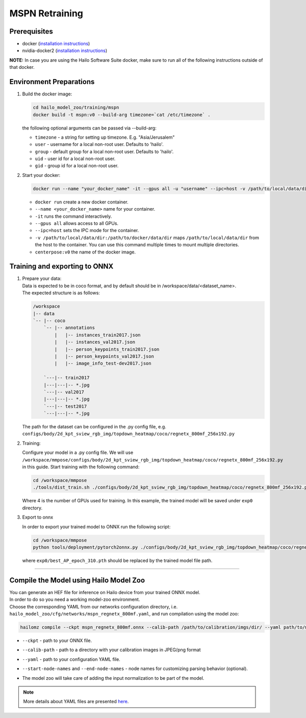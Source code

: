 ===============
MSPN Retraining
===============

Prerequisites
-------------


* docker (\ `installation instructions <https://docs.docker.com/engine/install/ubuntu/>`_\ )
* nvidia-docker2 (\ `installation instructions <https://docs.nvidia.com/datacenter/cloud-native/container-toolkit/install-guide.html>`_\ )

**NOTE:**\  In case you are using the Hailo Software Suite docker, make sure to run all of the following instructions outside of that docker.


Environment Preparations
------------------------

#. Build the docker image:

   .. code-block::


      cd hailo_model_zoo/training/mspn
      docker build -t mspn:v0 --build-arg timezone=`cat /etc/timezone` .


   | the following optional arguments can be passed via --build-arg:

   * ``timezone`` - a string for setting up timezone. E.g. "Asia/Jerusalem"
   * ``user`` - username for a local non-root user. Defaults to 'hailo'.
   * ``group`` - default group for a local non-root user. Defaults to 'hailo'.
   * ``uid`` - user id for a local non-root user.
   * ``gid`` - group id for a local non-root user.


#. Start your docker:

   .. code-block::


      docker run --name "your_docker_name" -it --gpus all -u "username" --ipc=host -v /path/to/local/data/dir:/path/to/docker/data/dir  mspn:v0


   * ``docker run`` create a new docker container.
   * ``--name <your_docker_name>`` name for your container.
   * ``-it`` runs the command interactively.
   * ``--gpus all`` allows access to all GPUs.
   * ``--ipc=host`` sets the IPC mode for the container.
   * ``-v /path/to/local/data/dir:/path/to/docker/data/dir`` maps ``/path/to/local/data/dir`` from the host to the container. You can use this command multiple times to mount multiple directories.
   * ``centerpose:v0`` the name of the docker image.


Training and exporting to ONNX
------------------------------

#. | Prepare your data:

   | Data is expected to be in coco format, and by default should be in /workspace/data/<dataset_name>.
   | The expected structure is as follows:

   .. code-block::

       /workspace
       |-- data
       `-- |-- coco
           `-- |-- annotations
               |   |-- instances_train2017.json
               |   |-- instances_val2017.json
               |   |-- person_keypoints_train2017.json
               |   |-- person_keypoints_val2017.json
               |   |-- image_info_test-dev2017.json

           `---|-- train2017
           |---|---|-- *.jpg
           `---|-- val2017
           |---|---|-- *.jpg
           `---|-- test2017
           `---|---|-- *.jpg

   The path for the dataset can be configured in the .py config file, e.g. ``configs/body/2d_kpt_sview_rgb_img/topdown_heatmap/coco/regnetx_800mf_256x192.py``

#. Training:

   Configure your model in a .py config file. We will use ``/workspace/mmpose/configs/body/2d_kpt_sview_rgb_img/topdown_heatmap/coco/regnetx_800mf_256x192.py`` in this guide.
   Start training with the following command:

   .. code-block::


      cd /workspace/mmpose
      ./tools/dist_train.sh ./configs/body/2d_kpt_sview_rgb_img/topdown_heatmap/coco/regnetx_800mf_256x192.py 4 --work-dir exp0


   Where 4 is the number of GPUs used for training. In this example, the trained model will be saved under ``exp0`` directory.

#. Export to onnx

   In order to export your trained model to ONNX run the following script:

   .. code-block::


      cd /workspace/mmpose
      python tools/deployment/pytorch2onnx.py ./configs/body/2d_kpt_sview_rgb_img/topdown_heatmap/coco/regnetx_800mf_256x192.py exp0/best_AP_epoch_310.pth --output-file mspn_regnetx_800mf.onnx


   where ``exp0/best_AP_epoch_310.pth`` should be replaced by the trained model file path.

----

Compile the Model using Hailo Model Zoo
---------------------------------------

| You can generate an HEF file for inference on Hailo device from your trained ONNX model.
| In order to do so you need a working model-zoo environment.
| Choose the corresponding YAML from our networks configuration directory, i.e. ``hailo_model_zoo/cfg/networks/mspn_regnetx_800mf.yaml``\ , and run compilation using the model zoo:

.. code-block::


   hailomz compile --ckpt mspn_regnetx_800mf.onnx --calib-path /path/to/calibration/imgs/dir/ --yaml path/to/mspn_regnetx_800mf.yaml --start-node-names name1 name2 --end-node-names name1



* | ``--ckpt`` - path to  your ONNX file.
* | ``--calib-path`` - path to a directory with your calibration images in JPEG/png format
* | ``--yaml`` - path to your configuration YAML file.
* | ``--start-node-names`` and ``--end-node-names`` - node names for customizing parsing behavior (optional).
* | The model zoo will take care of adding the input normalization to be part of the model.

.. note::
  More details about YAML files are presented `here <../../docs/YAML.rst>`_.
